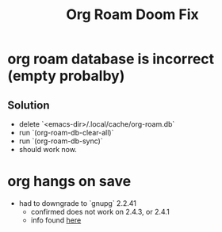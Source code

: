 #+title: Org Roam Doom Fix
* org roam database is incorrect (empty probalby)
** Solution
- delete `<emacs-dir>/.local/cache/org-roam.db`
- run  `(org-roam-db-clear-all)`
- run `(org-roam-db-sync)`
- should work now.
* org hangs on save
- had to downgrade to `gnupg` 2.2.41
  - confirmed does not work on 2.4.3, or 2.4.1
  - info found [[https://stackoverflow.com/questions/76388376/emacs-org-encrypt-entry-hangs-when-file-is-modified][here]]
